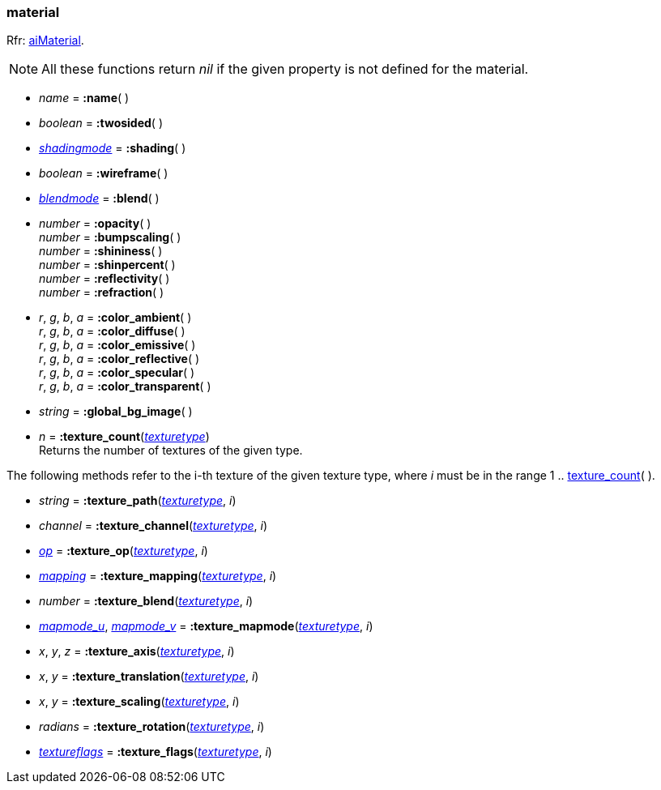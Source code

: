 
[[material]]
=== material

[small]#Rfr: link:++http://www.assimp.org/lib_html/structai_material.html++[aiMaterial].#

NOTE: All these functions return _nil_ if the given property is not defined for the material.

* _name_ = *:name*( ) +

* _boolean_ = *:twosided*( ) +

* <<shadingmode, _shadingmode_>> = *:shading*( ) +

* _boolean_ = *:wireframe*( ) +

* <<blendmode, _blendmode_>> = *:blend*( ) +

* _number_ = *:opacity*( ) +
_number_ = *:bumpscaling*( ) +
_number_ = *:shininess*( ) +
_number_ = *:shinpercent*( ) +
_number_ = *:reflectivity*( ) +
_number_ = *:refraction*( ) +

* _r_, _g_, _b_, _a_ = *:color_ambient*( ) +
_r_, _g_, _b_, _a_ = *:color_diffuse*( ) +
_r_, _g_, _b_, _a_ = *:color_emissive*( ) +
_r_, _g_, _b_, _a_ = *:color_reflective*( ) +
_r_, _g_, _b_, _a_ = *:color_specular*( ) +
_r_, _g_, _b_, _a_ = *:color_transparent*( ) +

* _string_ = *:global_bg_image*( ) +

[[material.texture_count]]
* _n_ = *:texture_count*(<<texturetype, _texturetype_>>) +
[small]#Returns the number of textures of the given type.#

The following methods refer to the i-th texture of the given texture type,
where _i_ must be in the range 1 .. <<material.texture_count, texture_count>>(&nbsp;).

* _string_ = *:texture_path*(<<texturetype, _texturetype_>>, _i_)

* _channel_ = *:texture_channel*(<<texturetype, _texturetype_>>, _i_)

* <<textureop, _op_>> = *:texture_op*(<<texturetype, _texturetype_>>, _i_)

* <<texturemapping, _mapping_>> = *:texture_mapping*(<<texturetype, _texturetype_>>, _i_)

* _number_ = *:texture_blend*(<<texturetype, _texturetype_>>, _i_)

* <<texturemapmode, _mapmode_u_>>, <<texturemapmode, _mapmode_v_>> 
= *:texture_mapmode*(<<texturetype, _texturetype_>>, _i_)

* _x_, _y_, _z_ = *:texture_axis*(<<texturetype, _texturetype_>>, _i_)

* _x_, _y_ = *:texture_translation*(<<texturetype, _texturetype_>>, _i_)

* _x_, _y_ = *:texture_scaling*(<<texturetype, _texturetype_>>, _i_)

* _radians_ = *:texture_rotation*(<<texturetype, _texturetype_>>, _i_)

* <<textureflags, _textureflags_>> = *:texture_flags*(<<texturetype, _texturetype_>>, _i_)


